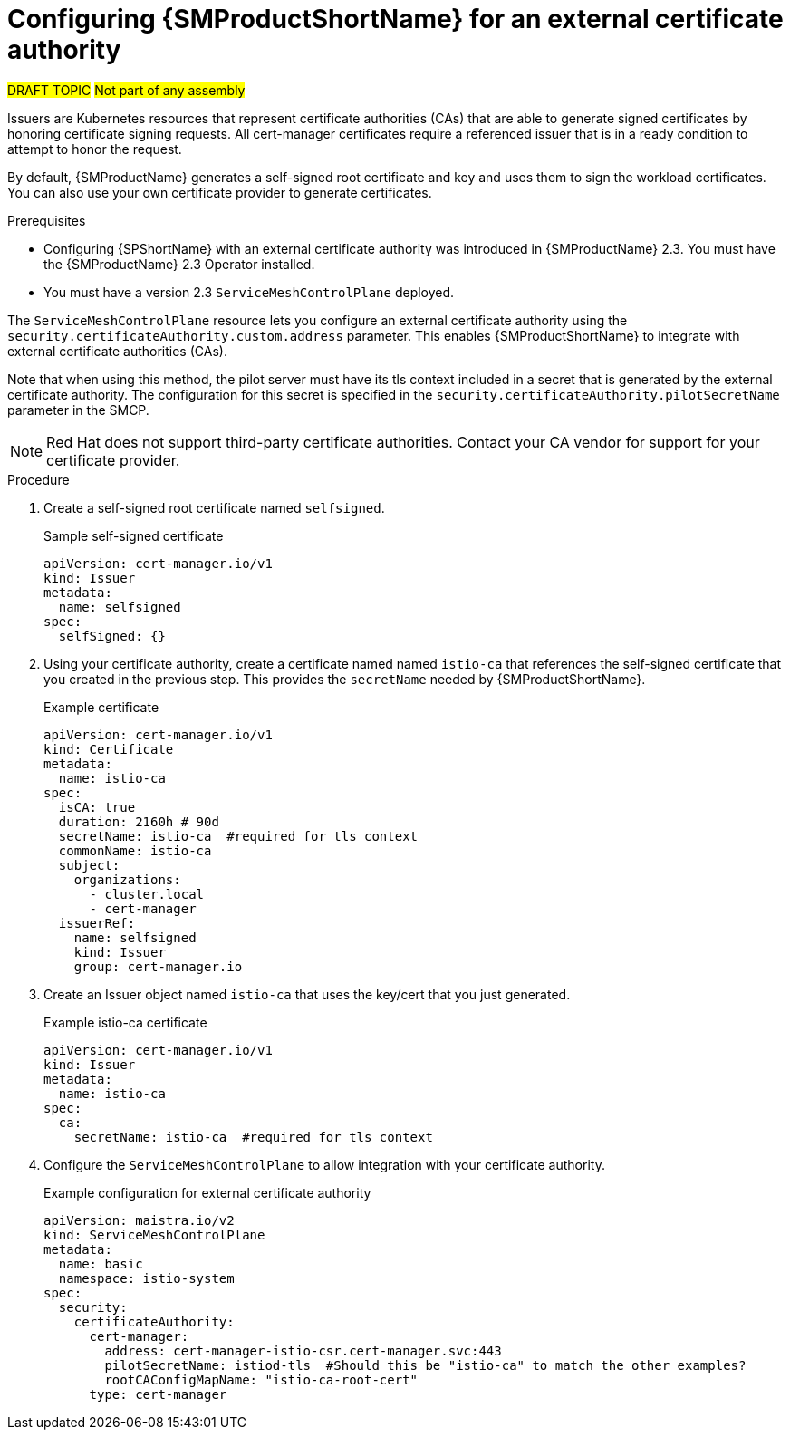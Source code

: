 // Module included in the following assemblies:
//
// * service_mesh/v2x/ossm-security.adoc
//

//Original location for the include was at the end of the v2 security Assembly.
//include::modules/ossm-config-external-ca.adoc[leveloffset=+1]
//Could not leave a comment there because asciidoc does not like hidden text at the end of a file.

:_content-type: PROCEDURE
[id="ossm-config-external-ca_{context}"]
= Configuring {SMProductShortName} for an external certificate authority

#DRAFT TOPIC#
#Not part of any assembly#

//This module was created as a draft for OSSMDOC-633, but could not be completed before the original author changed jobs.  Checked in to make it easier for the next writer to complete the work for OSSMDOC-633.

Issuers are Kubernetes resources that represent certificate authorities (CAs) that are able to generate signed certificates by honoring certificate signing requests. All cert-manager certificates require a referenced issuer that is in a ready condition to attempt to honor the request.

By default, {SMProductName} generates a self-signed root certificate and key and uses them to sign the workload certificates.  You can also use your own certificate provider to generate certificates.

.Prerequisites

//Depending on when the engineering work is completed, the Operator version might change to 2.3.1?
* Configuring {SPShortName} with an external certificate authority was introduced in {SMProductName} 2.3. You must have the {SMProductName} 2.3 Operator installed.
//* If you are using cert-manager as your external certificate authority, it must be installed before you install {SMProductName} by deploying a `ServiceMeshControlPlane`.
* You must have a version 2.3 `ServiceMeshControlPlane` deployed.

The `ServiceMeshControlPlane` resource lets you configure an external certificate authority using the `security.certificateAuthority.custom.address` parameter. This enables {SMProductShortName} to integrate with external certificate authorities (CAs).

Note that when using this method, the pilot server must have its tls context included in a secret that is generated by the external certificate authority.  The configuration for this secret is specified in the `security.certificateAuthority.pilotSecretName` parameter in the SMCP.

[NOTE]
====
Red Hat does not support third-party certificate authorities.  Contact your CA vendor for support for your certificate provider.
====

.Procedure

. Create a self-signed root certificate named `selfsigned`.
+
.Sample self-signed certificate
[source,yaml]
----
apiVersion: cert-manager.io/v1
kind: Issuer
metadata:
  name: selfsigned
spec:
  selfSigned: {}
----
+
. Using your certificate authority, create a certificate named named `istio-ca` that references the self-signed certificate that you created in the previous step.  This provides the `secretName` needed by {SMProductShortName}.
+
.Example certificate
[source,yaml]
----
apiVersion: cert-manager.io/v1
kind: Certificate
metadata:
  name: istio-ca
spec:
  isCA: true
  duration: 2160h # 90d
  secretName: istio-ca  #required for tls context
  commonName: istio-ca
  subject:
    organizations:
      - cluster.local
      - cert-manager
  issuerRef:
    name: selfsigned
    kind: Issuer
    group: cert-manager.io
----
+
. Create an Issuer object named `istio-ca` that uses the key/cert that you just generated.
+
.Example istio-ca certificate
[source,yaml]
----
apiVersion: cert-manager.io/v1
kind: Issuer
metadata:
  name: istio-ca
spec:
  ca:
    secretName: istio-ca  #required for tls context
----
+
. Configure the `ServiceMeshControlPlane` to allow integration with your certificate authority.
+
.Example configuration for external certificate authority
[source,yaml]
----
apiVersion: maistra.io/v2
kind: ServiceMeshControlPlane
metadata:
  name: basic
  namespace: istio-system
spec:
  security:
    certificateAuthority:
      cert-manager:
        address: cert-manager-istio-csr.cert-manager.svc:443
        pilotSecretName: istiod-tls  #Should this be "istio-ca" to match the other examples?
        rootCAConfigMapName: "istio-ca-root-cert"
      type: cert-manager
----
